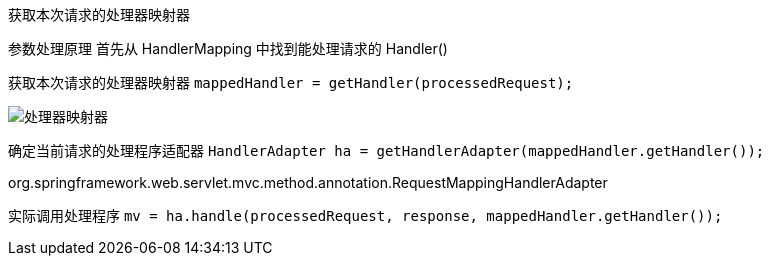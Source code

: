 获取本次请求的处理器映射器

参数处理原理
首先从 HandlerMapping 中找到能处理请求的 Handler()



获取本次请求的处理器映射器
`mappedHandler = getHandler(processedRequest);`

image:image/img.png[处理器映射器]


确定当前请求的处理程序适配器
`HandlerAdapter ha = getHandlerAdapter(mappedHandler.getHandler());`

org.springframework.web.servlet.mvc.method.annotation.RequestMappingHandlerAdapter


实际调用处理程序
`mv = ha.handle(processedRequest, response, mappedHandler.getHandler());`

